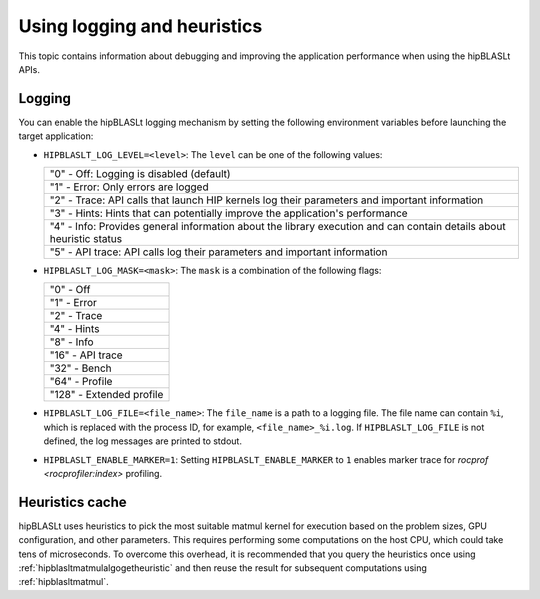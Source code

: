 .. meta::
   :description: How to use the hipBLASLt logging and heuristic utilities
   :keywords: hipBLASLt, ROCm, library, API, logging, heuristics

.. _logging-heuristics:

=============================
Using logging and heuristics
=============================

This topic contains information about debugging and improving the application performance when using the hipBLASLt APIs.

Logging
==========

You can enable the hipBLASLt logging mechanism by setting the following environment variables before launching the target application:

*  ``HIPBLASLT_LOG_LEVEL=<level>``: The ``level`` can be one of the following values:

   +---------------------------------------------------------------------------------------------------------------------+
   |"0" - Off: Logging is disabled (default)                                                                             |
   +---------------------------------------------------------------------------------------------------------------------+
   |"1" - Error: Only errors are logged                                                                                  |
   +---------------------------------------------------------------------------------------------------------------------+
   |"2" - Trace: API calls that launch HIP kernels log their parameters and important information                        |
   +---------------------------------------------------------------------------------------------------------------------+
   |"3" - Hints: Hints that can potentially improve the application's performance                                        |
   +---------------------------------------------------------------------------------------------------------------------+
   |"4" - Info: Provides general information about the library execution and can contain details about heuristic status  |
   +---------------------------------------------------------------------------------------------------------------------+
   |"5" - API trace: API calls log their parameters and important information                                            |
   +---------------------------------------------------------------------------------------------------------------------+

*  ``HIPBLASLT_LOG_MASK=<mask>``: The ``mask`` is a combination of the following flags:

   +---------------------------+
   |"0" - Off                  |
   +---------------------------+
   |"1" - Error                |
   +---------------------------+
   |"2" - Trace                |
   +---------------------------+
   |"4" - Hints                |
   +---------------------------+
   |"8" - Info                 |
   +---------------------------+
   |"16" - API trace           |
   +---------------------------+
   |"32" - Bench               |
   +---------------------------+
   |"64" - Profile             |
   +---------------------------+
   |"128" - Extended profile   |
   +---------------------------+

*  ``HIPBLASLT_LOG_FILE=<file_name>``: The ``file_name`` is a path to a logging file. The file name can contain ``%i``,
   which is replaced with the process ID, for example, ``<file_name>_%i.log``.
   If ``HIPBLASLT_LOG_FILE`` is not defined, the log messages are printed to stdout.

*  ``HIPBLASLT_ENABLE_MARKER=1``: Setting ``HIPBLASLT_ENABLE_MARKER`` to ``1`` enables marker trace for `rocprof <rocprofiler:index>` profiling.

Heuristics cache
==================

hipBLASLt uses heuristics to pick the most suitable matmul kernel for execution based on the problem sizes,
GPU configuration, and other parameters. This requires performing some computations on the host CPU, which could take tens of microseconds.
To overcome this overhead, it is recommended that you query the heuristics once using :ref:`hipblasltmatmulalgogetheuristic`
and then reuse the result for subsequent computations using :ref:`hipblasltmatmul`.
